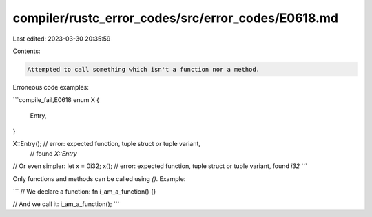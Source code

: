 compiler/rustc_error_codes/src/error_codes/E0618.md
===================================================

Last edited: 2023-03-30 20:35:59

Contents:

.. code-block:: md

    Attempted to call something which isn't a function nor a method.

Erroneous code examples:

```compile_fail,E0618
enum X {
    Entry,
}

X::Entry(); // error: expected function, tuple struct or tuple variant,
            // found `X::Entry`

// Or even simpler:
let x = 0i32;
x(); // error: expected function, tuple struct or tuple variant, found `i32`
```

Only functions and methods can be called using `()`. Example:

```
// We declare a function:
fn i_am_a_function() {}

// And we call it:
i_am_a_function();
```


